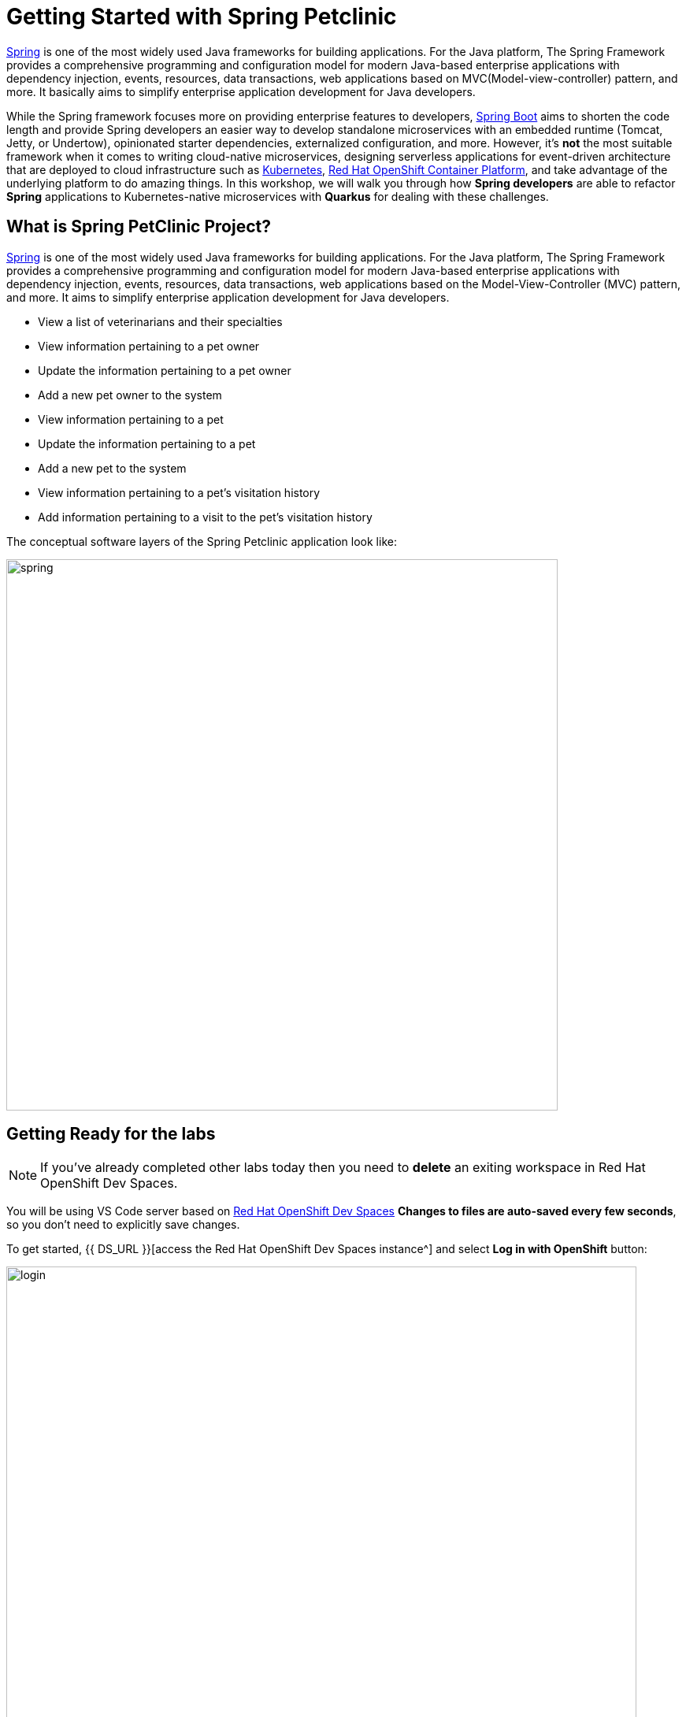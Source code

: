 = Getting Started with Spring Petclinic
:experimental:
:imagesdir: images

https://github.com/spring-projects/spring-framework[Spring^] is one of the most widely used Java frameworks for building applications. For the Java platform, The Spring Framework provides a comprehensive programming and configuration model for modern Java-based enterprise applications with dependency injection, events, resources, data transactions, web applications based on MVC(Model-view-controller) pattern, and more. It basically aims to simplify enterprise application development for Java developers. 

While the Spring framework focuses more on providing enterprise features to developers, https://github.com/spring-projects/spring-boot[Spring Boot^] aims to shorten the code length and provide Spring developers an easier way to develop standalone microservices with an embedded runtime (Tomcat, Jetty, or Undertow), opinionated starter dependencies, externalized configuration, and more. However, it's *not* the most suitable framework when it comes to writing cloud-native microservices, designing serverless applications for event-driven architecture that are deployed to cloud infrastructure such as https://www.redhat.com/en/topics/containers/what-is-kubernetes[Kubernetes^], https://www.redhat.com/en/technologies/cloud-computing/openshift[Red Hat OpenShift Container Platform^], and take advantage of the underlying platform to do amazing things. In this workshop, we will walk you through how *Spring developers* are able to refactor *Spring* applications to Kubernetes-native microservices with *Quarkus* for dealing with these challenges. 

== What is Spring PetClinic Project?

https://github.com/spring-projects/spring-framework[Spring^] is one of the most widely used Java frameworks for building applications. For the Java platform, The Spring Framework provides a comprehensive programming and configuration model for modern Java-based enterprise applications with dependency injection, events, resources, data transactions, web applications based on the Model-View-Controller (MVC) pattern, and more. It aims to simplify enterprise application development for Java developers. 

 * View a list of veterinarians and their specialties
 * View information pertaining to a pet owner
 * Update the information pertaining to a pet owner
 * Add a new pet owner to the system
 * View information pertaining to a pet
 * Update the information pertaining to a pet
 * Add a new pet to the system
 * View information pertaining to a pet's visitation history
 * Add information pertaining to a visit to the pet's visitation history

The conceptual software layers of the Spring Petclinic application look like:

image::spring-petclinic-diagram.png[spring, 700]

== Getting Ready for the labs

[NOTE]
====
If you’ve already completed other labs today then you need to *delete* an exiting workspace in Red Hat OpenShift Dev Spaces.
====

You will be using VS Code server based on https://developers.redhat.com/products/openshift-dev-spaces/overview[Red Hat OpenShift Dev Spaces^] **Changes to files are auto-saved every few seconds**, so you don't need to explicitly save changes.

To get started, {{ DS_URL }}[access the Red Hat OpenShift Dev Spaces instance^] and select *Log in with OpenShift* button:

image::login_with_openshift.png[login,800]

Type in the following credentail:

* *Username*: `{{ USER_ID }}`
* *Password*: `{{ DS_USER_PASSWORD }}`

image::che-login.png[login,800]

[NOTE]
====
In case you see the *Authorize Access* page as below, select *Allow selected permissions* button.

image::auth-access.png[auth-access, 800]
====

Once you log in, you’ll be placed on the *Create Workspace* dashboard. Copy the following `Git Repo URL` and select `Create & Open`.

* *Git Repo URL*: `https://github.com/RedHat-Middleware-Workshops/quarkus-workshop-m3-labs/tree/ocp-4.12`

image::ds-landing.png[ds, 800]

A new window or tab in your web browser will open automatically to showcase the progess about *Starting workspace quarkus-workshop*. It takes about *60* seconds to finish the process.

image::starting-workspace.png[ds, 800]

[NOTE]
====
In case you see this information page, select `Start your workspace` to continue  using your workspace.

image::starting-workspace-info.png[ds, 800]
====

After a few seconds, you’ll be placed in the workspace.

image::ds-workspace.png[ds, 800]

[NOTE]
====
In case you see this infomation page, check on `Trust the authors of all files in the parent folder 'projects'`. Then, select `Yes, I trust the authors. Trust folder and enable all features`.

image::ds-trust-popup.png[ds, 800]
====

You'll use all of these during the course of this workshop, so keep this browser tab open throughout. **If things get weird, you can simply reload the browser tab to refresh the view.**

== Running the Spring Petclinic

Let's run the Spring Petclinic application. in a VS Code Terminal:

[source,sh,role="copypaste"]
----
mvn spring-boot:run -f ${PROJECT_SOURCE}/spring-petclinic -DskipTests
----

[NOTE]
====
The first time you build the app, new dependencies may be downloaded via maven. This should only happen once, after that things will go even faster.
====

You should see:

[source,none]
----
INFO 326 --- [  restartedMain] o.s.b.w.embedded.tomcat.TomcatWebServer  : Tomcat started on port(s): 8081 (http) with context path ''
INFO 326 --- [  restartedMain] DeferredRepositoryInitializationListener : Triggering deferred initialization of Spring Data repositories…
INFO 326 --- [  restartedMain] DeferredRepositoryInitializationListener : Spring Data repositories initialized!
INFO 326 --- [  restartedMain] o.s.s.petclinic.PetClinicApplication     : Started PetClinicApplication in 3.918 seconds (JVM running for 4.28)
INFO 326 --- [nio-8081-exec-1] o.a.c.c.C.[Tomcat].[localhost].[/]       : Initializing Spring DispatcherServlet 'dispatcherServlet'
INFO 326 --- [nio-8081-exec-1] o.s.web.servlet.DispatcherServlet        : Initializing Servlet 'dispatcherServlet'
INFO 326 --- [nio-8081-exec-1] o.s.web.servlet.DispatcherServlet        : Completed initialization in 7 ms
----

The Spring Boot application should be running with _8081_ port because you will initialize _8080_ port to run a Quarkus application later.

VS Code will also detect that the Spring Boot app opens port `8081` for web requests. When prompted, select *Open In New Tab*, which opens a new tab in your web browser:

image::open-port-spring.png[port, 700]

[NOTE]
====
In case you see the popup message below, select `Open`.

image::open-link-spring.png[port, 700]
====

You should see the Spring Petclinic welcome page (you may need to click the _reload_ icon):

image::welcome-spring-petclinic.png[port, 900]

`Leave this page/tab open` because you will go through logical views and implemented the use cases of Spring Petclinic application in the next labs.